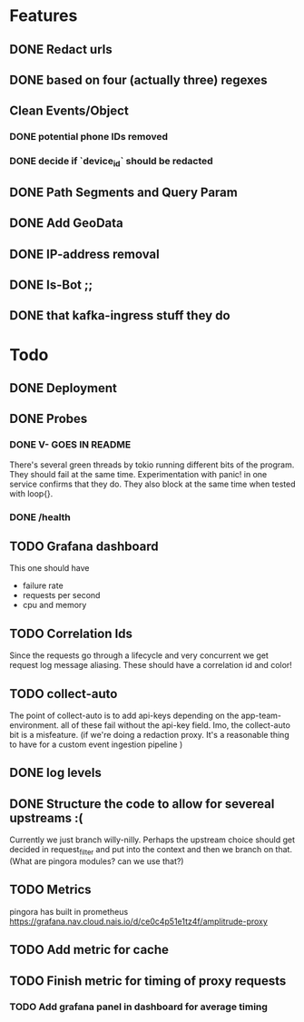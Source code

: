 * Features
** DONE Redact urls
** DONE based on four (actually three) regexes
** Clean Events/Object
*** DONE potential phone IDs removed
*** DONE decide if `device_id` should be redacted
** DONE Path Segments and Query Param
** DONE Add GeoData
** DONE IP-address removal
** DONE Is-Bot ;;
** DONE that kafka-ingress stuff they do

* Todo
** DONE Deployment
** DONE Probes
*** DONE V- GOES IN README
There's several green threads by tokio running different bits
of the program. They should fail at the same time. Experimentation
with panic! in one service confirms that they do. They also block at the same time
when tested with loop{}.
*** DONE /health

** TODO Grafana dashboard
This one should have
- failure rate
- requests per second
- cpu and memory

** TODO Correlation Ids
Since the requests go through a lifecycle and very concurrent we get
request log message aliasing. These should have a correlation id and color!

** TODO collect-auto
The point of collect-auto is to add api-keys depending on the app-team-environment.
all of these fail without the api-key field.
Imo, the collect-auto bit is a misfeature. (if we're doing a redaction proxy. It's a reasonable thing to have for a
custom event ingestion pipeline )

** DONE log levels

** DONE Structure the code to allow for severeal upstreams :(
Currently we just branch willy-nilly. Perhaps the upstream choice
should get decided in request_filter and put into the context and
then we branch on that. (What are pingora modules? can we use that?)


** TODO Metrics
pingora has built in prometheus
https://grafana.nav.cloud.nais.io/d/ce0c4p51e1tz4f/amplitrude-proxy
** TODO Add metric for cache
** TODO Finish metric for timing of proxy requests
*** TODO Add grafana panel in dashboard for average timing
